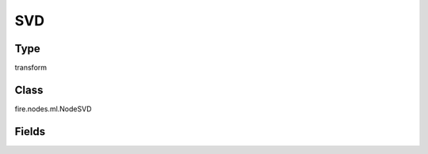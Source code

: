 SVD
=========== 

Type
--------- 

transform

Class
--------- 

fire.nodes.ml.NodeSVD

Fields
--------- 

.. list-table::
      :widths: 10 5 10
      :header-rows: 1

      * - Name
        - Title
        - Description
      * - columnName
        - Column Name
      * - k
        - k




